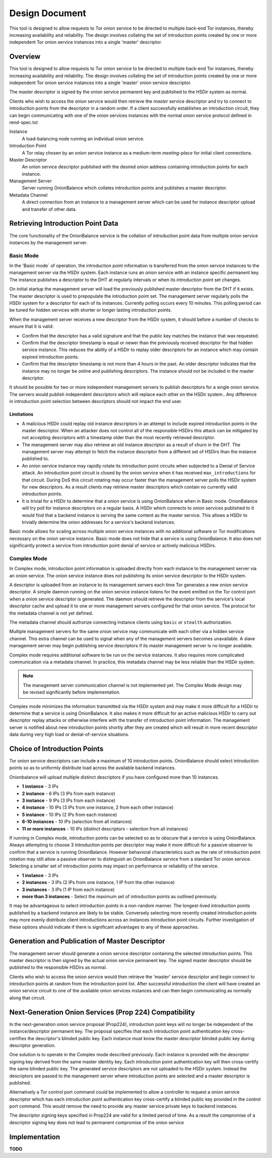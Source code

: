 Design Document
===============

This tool is designed to allow requests to Tor onion service to be
directed to multiple back-end Tor instances, thereby increasing
availability and reliability. The design involves collating the set of
introduction points created by one or more independent Tor onion service
instances into a single 'master' descriptor.

Overview
--------

This tool is designed to allow requests to Tor onion service to be
directed to multiple back-end Tor instances, thereby increasing
availability and reliability. The design involves collating the set of
introduction points created by one or more independent Tor onion service
instances into a single 'master' onion service descriptor.

The master descriptor is signed by the onion service permanent key and
published to the HSDir system as normal.

Clients who wish to access the onion service would then retrieve the
*master* service descriptor and try to connect to introduction points
from the descriptor in a random order. If a client successfully
establishes an introduction circuit, they can begin communicating with
one of the onion services instances with the normal onion service
protocol defined in rend-spec.txt

Instance
  A load-balancing node running an individual onion service.
Introduction Point
  A Tor relay chosen by an onion service instance as a medium-term
  *meeting-place* for initial client connections.
Master Descriptor
  An onion service descriptor published with the desired onion address
  containing introduction points for each instance.
Management Server
  Server running OnionBalance which collates introduction points and
  publishes a master descriptor.
Metadata Channel
  A direct connection from an instance to a management server which can
  be used for instance descriptor upload and transfer of other data.

Retrieving Introduction Point Data
----------------------------------

The core functionality of the OnionBalance service is the collation of
introduction point data from multiple onion service instances by the
management server.

Basic Mode
~~~~~~~~~~

In the 'Basic mode` of operation, the introduction point information is
transferred from the onion service instances to the management server
via the HSDir system. Each instance runs an onion service with an
instance specific permanent key. The instance publishes a descriptor to
the DHT at regularly intervals or when its introduction point set
changes.

On initial startup the management server will load the previously
published master descriptor from the DHT if it exists. The master
descriptor is used to prepopulate the introduction point set. The
management server regularly polls the HSDir system for a descriptor for
each of its instances. Currently polling occurs every 10 minutes. This
polling period can be tuned for hidden services with shorter or longer
lasting introduction points.

When the management server receives a new descriptor from the HSDir
system, it should before a number of checks to ensure that it is valid:

-  Confirm that the descriptor has a valid signature and that the public
   key matches the instance that was requested.
-  Confirm that the descriptor timestamp is equal or newer than the
   previously received descriptor for that hidden service instance. This
   reduces the ability of a HSDir to replay older descriptors for an
   instance which may contain expired introduction points.
-  Confirm that the descriptor timestamp is not more than 4 hours in the
   past. An older descriptor indicates that the instance may no longer
   be online and publishing descriptors. The instance should not be
   included in the master descriptor.

It should be possible for two or more independent management servers to
publish descriptors for a single onion service. The servers would
publish independent descriptors which will replace each other on the
HSDir system.. Any difference in introduction point selection between
descriptors should not impact the end user.

Limitations
'''''''''''

-  A malicious HSDir could replay old instance descriptors in an attempt
   to include expired introduction points in the master descriptor.
   When an attacker does not control all of the responsible HSDirs this
   attack can be mitigated by not accepting descriptors with a timestamp
   older than the most recently retrieved descriptor.

-  The management server may also retrieve an old instance descriptor as
   a result of churn in the DHT. The management server may attempt to
   fetch the instance descriptor from a different set of HSDirs than the
   instance published to.

-  An onion service instance may rapidly rotate its introduction point
   circuits when subjected to a Denial of Service attack. An
   introduction point circuit is closed by the onion service when it has
   received ``max_introductions`` for that circuit. During DoS this
   circuit rotating may occur faster than the management server polls
   the HSDir system for new descriptors. As a result clients may
   retrieve master descriptors which contain no currently valid
   introduction points.

-  It is trivial for a HSDir to determine that a onion service is using
   OnionBalance when in Basic mode. OnionBalance will try poll for
   instance descriptors on a regular basis. A HSDir which connects to
   onion services published to it would find that a backend instance is
   serving the same content as the master service. This allows a HSDir
   to trivially determine the onion addresses for a service's backend
   instances.


Basic mode allows for scaling across multiple onion service
instances with no additional software or Tor modifications necessary
on the onion service instance. Basic mode does not hide that a
service is using OnionBalance. It also does not significantly
protect a service from introduction point denial of service or
actively malicious HSDirs.

Complex Mode
~~~~~~~~~~~~

In Complex mode, introduction point information is uploaded directly from
each instance to the management server via an onion service. The onion
service instance does not publishing its onion service descriptor to the
HSDir system.

A descriptor is uploaded from an instance to its management servers
each time Tor generates a new onion service descriptor. A simple daemon
running on the onion service instance listens for the event emitted on
the Tor control port when a onion service descriptor is generated. The
daemon should retrieve the descriptor from the service's local
descriptor cache and upload it to one or more management servers
configured for that onion service. The protocol for the metadata channel
is not yet defined.

The metadata channel should authorize connecting instance clients using
``basic`` or ``stealth`` authorization.

Multiple management servers for the same onion service may communicate
with each other via a hidden service channel. This extra channel can be
used to signal when any of the management servers becomes unavailable. A
slave management server may begin publishing service descriptors if its
master management server is no longer available.

Complex mode requires additional software to be run on the service
instances. It also requires more complicated communication via a
metadata channel. In practice, this metadata channel may be less
reliable than the HSDir system.

.. note ::
    The management server communication channel is not implemented yet. The
    Complex Mode design may be revised significantly before implementation.

Complex mode minimizes the information transmitted via the HSDir
system and may make it more difficult for a HSDir to determine that
a service is using OnionBalance. It also makes it more difficult for
an active malicious HSDir to carry out descriptor replay attacks or
otherwise interfere with the transfer of introduction point
information. The management server is notified about new
introduction points shortly after they are created which will result
in more recent descriptor data during very high load or
denial-of-service situations.

Choice of Introduction Points
-----------------------------

Tor onion service descriptors can include a maximum of 10 introduction
points. OnionBalance should select introduction points so as to
uniformly distribute load across the available backend instances.

Onionbalance will upload multiple distinct descriptors if you have configured
more than 10 instances.

-  **1 instance** - 3 IPs
-  **2 instance** - 6 IPs (3 IPs from each instance)
-  **3 instance** - 9 IPs (3 IPs from each instance)
-  **4 instance** - 10 IPs (3 IPs from one instance, 2 from each other
   instance)
-  **5 instance** - 10 IPs (2 IPs from each instance)
-  **6-10 instances** - 10 IPs (selection from all instances)
-  **11 or more instances** - 10 IPs (distinct descriptors - selection from all instances)

If running in Complex mode, introduction points can be selected so as to
obscure that a service is using OnionBalance. Always attempting to
choose 3 introduction points per descriptor may make it more difficult
for a passive observer to confirm that a service is running
OnionBalance. However behavioral characteristics such as the rate of
introduction point rotation may still allow a passive observer to
distinguish an OnionBalance service from a standard Tor onion service.
Selecting a smaller set of introduction points may impact on performance
or reliability of the service.

-  **1 instance**  - 3 IPs
-  **2 instances** - 3 IPs (2 IPs from one instance, 1 IP from the other
   instance)
-  **3 instances** - 3 IPs (1 IP from each instance)
-  **more than 3 instances** - Select the maximum set of introduction
   points as outlined previously.

It may be advantageous to select introduction points in a non-random
manner. The longest-lived introduction points published by a backend
instance are likely to be stable. Conversely selecting more recently
created introduction points may more evenly distribute client
introductions across an instances introduction point circuits. Further
investigation of these options should indicate if there is significant
advantages to any of these approaches.

Generation and Publication of Master Descriptor
-----------------------------------------------

The management server should generate a onion service descriptor
containing the selected introduction points. This master descriptor is
then signed by the actual onion service permanent key. The signed master
descriptor should be published to the responsible HSDirs as normal.

Clients who wish to access the onion service would then retrieve the
'master' service descriptor and begin connect to introduction points at
random from the introduction point list. After successful introduction
the client will have created an onion service circuit to one of the
available onion services instances and can then begin communicating as
normally along that circuit.

Next-Generation Onion Services (Prop 224) Compatibility
-------------------------------------------------------

In the next-generation onion service proposal (Prop224), introduction
point keys will no longer be independent of the instance/descriptor
permanent key. The proposal specifies that each introduction point
authentication key cross-certifies the descriptor's blinded public key.
Each instance must know the master descriptor blinded public key during
descriptor generation.

One solution is to operate in the Complex mode described previously.
Each instance is provided with the descriptor signing key derived from
the same master identity key. Each introduction point authentication key
will then cross-certify the same blinded public key. The generated
service descriptors are not uploaded to the HSDir system. Instead the
descriptors are passed to the management server where introduction
points are selected and a master descriptor is published.

Alternatively a Tor control port command could be implemented to allow a
controller to request a onion service descriptor which has each
introduction point authentication key cross-certify a blinded public key
provided in the control port command. This would remove the need to
provide any master service private keys to backend instances.

The descriptor signing keys specified in Prop224 are valid for a limited
period of time. As a result the compromise of a descriptor signing key
does not lead to permanent compromise of the onion service

.. TODO: Tidy up this section

Implementation
-------------------------------------------------------

**TODO**
